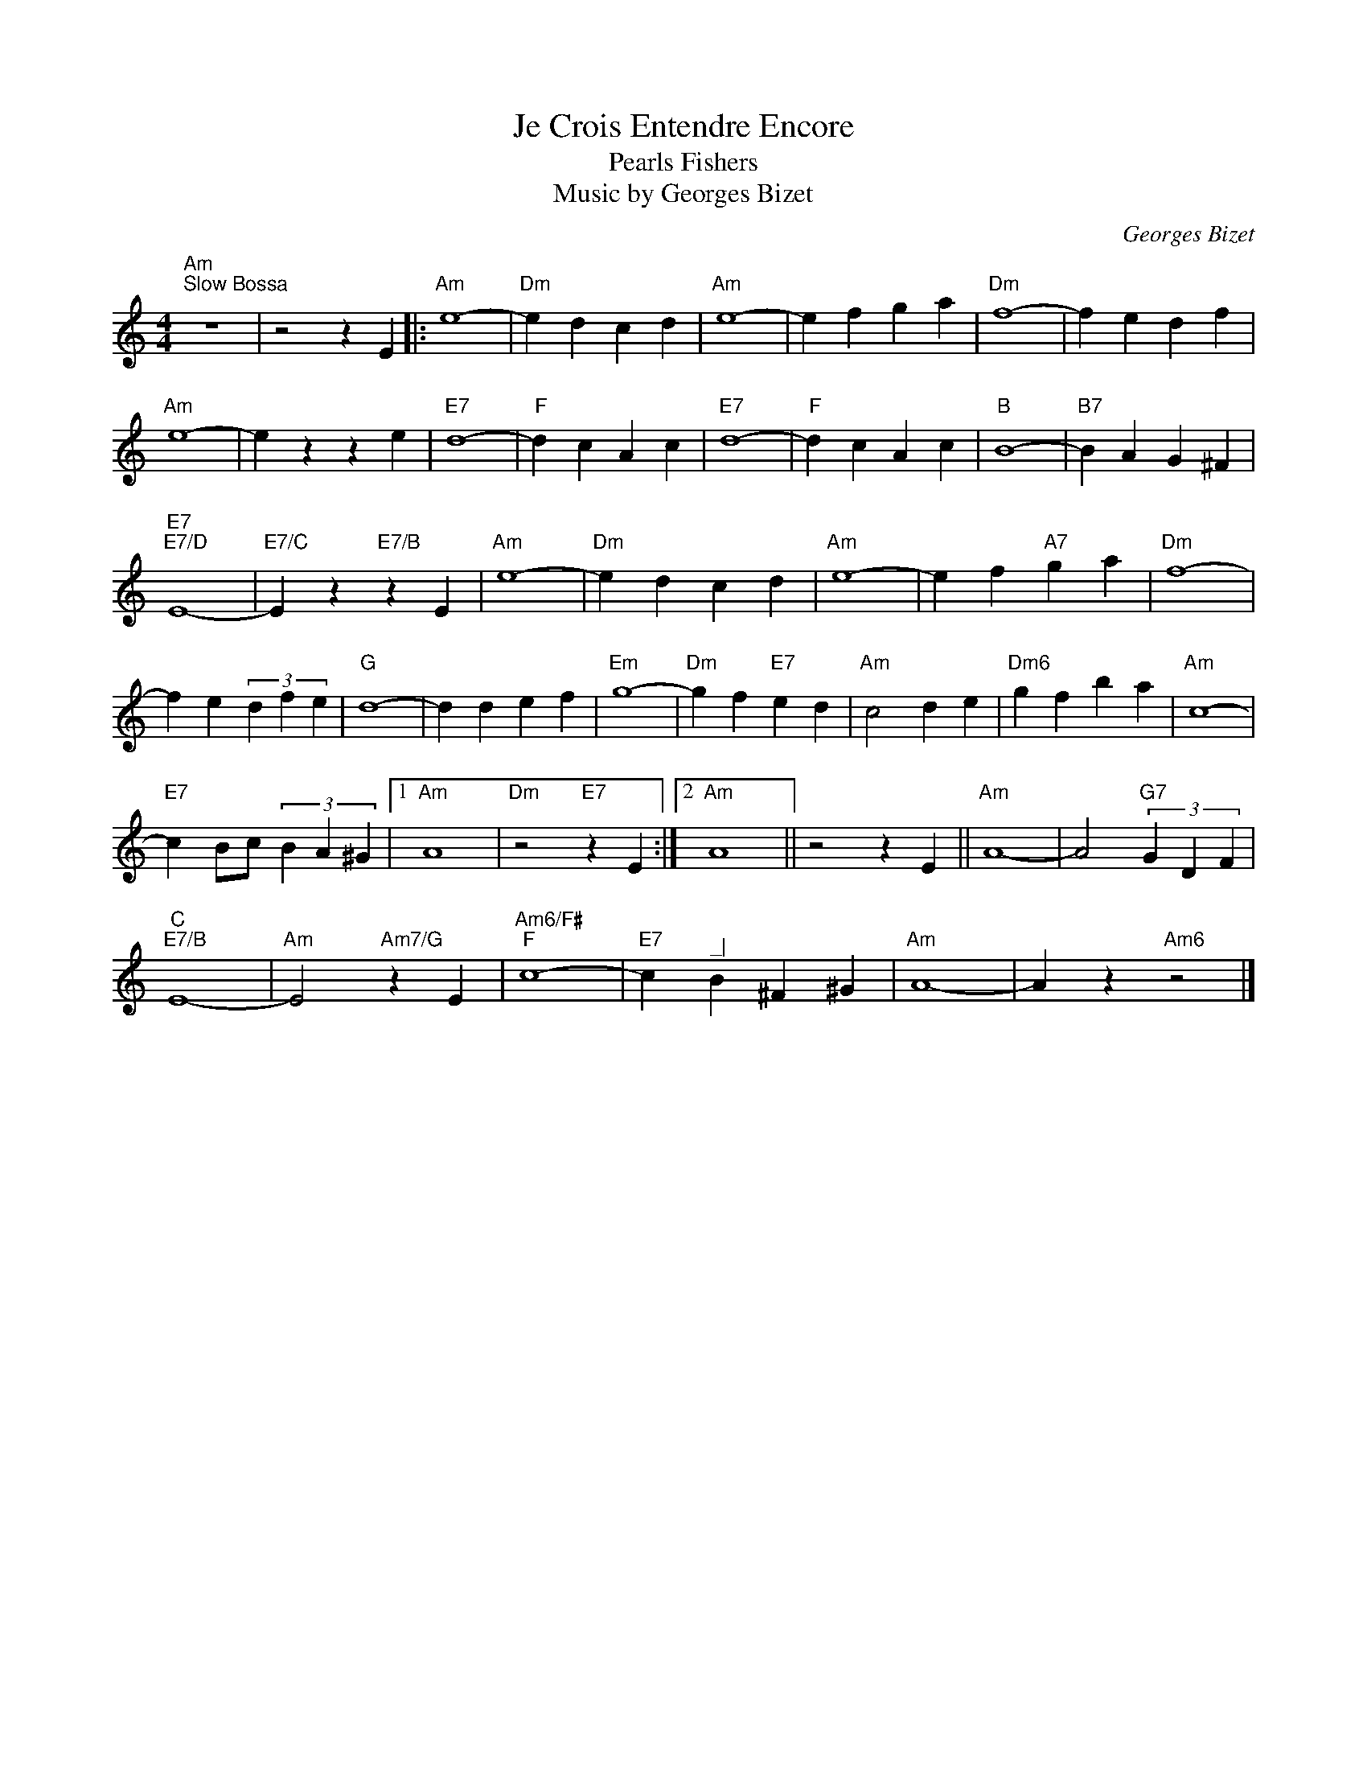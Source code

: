 X:1
T:Je Crois Entendre Encore
T:Pearls Fishers
T:Music by Georges Bizet
C:Georges Bizet
Z:All Rights Reserved
L:1/4
M:4/4
K:C
V:1 treble 
%%MIDI program 40
%%MIDI control 7 100
%%MIDI control 10 64
V:1
"Am""^Slow Bossa" z4 | z2 z E |:"Am" e4- |"Dm" e d c d |"Am" e4- | e f g a |"Dm" f4- | f e d f | %8
"Am" e4- | e z z e |"E7" d4- |"F" d c A c |"E7" d4- |"F" d c A c |"B" B4- |"B7" B A G ^F | %16
"E7""E7/D" E4- |"E7/C" E z"E7/B" z E |"Am" e4- |"Dm" e d c d |"Am" e4- | e f"A7" g a |"Dm" f4- | %23
 f e (3d f e |"G" d4- | d d e f |"Em" g4- |"Dm" g f"E7" e d |"Am" c2 d e |"Dm6" g f b a |"Am" c4- | %31
"E7" c B/c/ (3B A ^G |1"Am" A4 |"Dm" z2"E7" z E :|2"Am" A4 || z2 z E ||"Am" A4- | A2"G7" (3G D F | %38
"C""E7/B" E4- |"Am" E2"Am7/G" z E |"Am6/F#""F" c4- |"E7" c"^_|" B ^F ^G |"Am" A4- | A z"Am6" z2 |] %44

